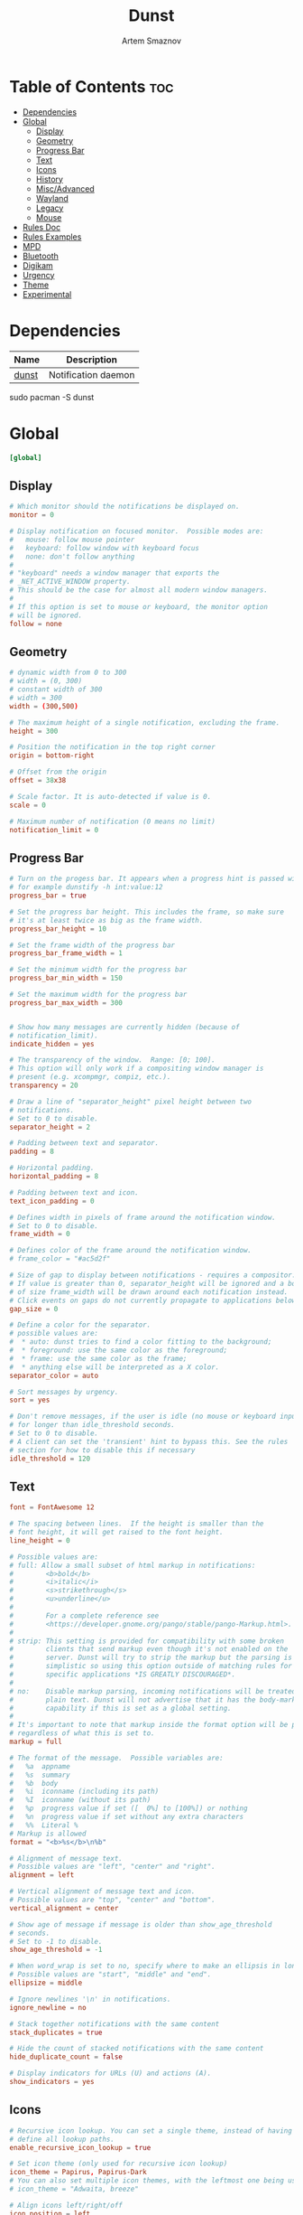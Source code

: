 :PROPERTIES:
:ID:       7e0f082a-18a1-42d2-b056-c0be528ddcbc
:END:
#+title:       Dunst
#+author:      Artem Smaznov
#+description: A lightweight replacement for the notification-daemons provided by most desktop environments
#+startup:     overview
#+property:    header-args :tangle ~/.config/dunst/dunstrc
#+auto_tangle: t

* Table of Contents :toc:
- [[#dependencies][Dependencies]]
- [[#global][Global]]
  - [[#display][Display]]
  - [[#geometry][Geometry]]
  - [[#progress-bar][Progress Bar]]
  - [[#text][Text]]
  - [[#icons][Icons]]
  - [[#history][History]]
  - [[#miscadvanced][Misc/Advanced]]
  - [[#wayland][Wayland]]
  - [[#legacy][Legacy]]
  - [[#mouse][Mouse]]
- [[#rules-doc][Rules Doc]]
- [[#rules-examples][Rules Examples]]
- [[#mpd][MPD]]
- [[#bluetooth][Bluetooth]]
- [[#digikam][Digikam]]
- [[#urgency][Urgency]]
- [[#theme][Theme]]
- [[#experimental][Experimental]]

* Dependencies
|-------+---------------------|
| Name  | Description         |
|-------+---------------------|
| [[https://archlinux.org/packages/?name=dunst][dunst]] | Notification daemon |
|-------+---------------------|

#+begin_example shell
sudo pacman -S dunst
#+end_example

* Global
#+begin_src conf
[global]
#+end_src
** Display
#+begin_src conf
# Which monitor should the notifications be displayed on.
monitor = 0

# Display notification on focused monitor.  Possible modes are:
#   mouse: follow mouse pointer
#   keyboard: follow window with keyboard focus
#   none: don't follow anything
#
# "keyboard" needs a window manager that exports the
# _NET_ACTIVE_WINDOW property.
# This should be the case for almost all modern window managers.
#
# If this option is set to mouse or keyboard, the monitor option
# will be ignored.
follow = none
#+end_src

** Geometry
#+begin_src conf
# dynamic width from 0 to 300
# width = (0, 300)
# constant width of 300
# width = 300
width = (300,500)

# The maximum height of a single notification, excluding the frame.
height = 300

# Position the notification in the top right corner
origin = bottom-right

# Offset from the origin
offset = 38x38

# Scale factor. It is auto-detected if value is 0.
scale = 0

# Maximum number of notification (0 means no limit)
notification_limit = 0
#+end_src

** Progress Bar
#+begin_src conf
# Turn on the progess bar. It appears when a progress hint is passed with
# for example dunstify -h int:value:12
progress_bar = true

# Set the progress bar height. This includes the frame, so make sure
# it's at least twice as big as the frame width.
progress_bar_height = 10

# Set the frame width of the progress bar
progress_bar_frame_width = 1

# Set the minimum width for the progress bar
progress_bar_min_width = 150

# Set the maximum width for the progress bar
progress_bar_max_width = 300


# Show how many messages are currently hidden (because of
# notification_limit).
indicate_hidden = yes

# The transparency of the window.  Range: [0; 100].
# This option will only work if a compositing window manager is
# present (e.g. xcompmgr, compiz, etc.).
transparency = 20

# Draw a line of "separator_height" pixel height between two
# notifications.
# Set to 0 to disable.
separator_height = 2

# Padding between text and separator.
padding = 8

# Horizontal padding.
horizontal_padding = 8

# Padding between text and icon.
text_icon_padding = 0

# Defines width in pixels of frame around the notification window.
# Set to 0 to disable.
frame_width = 0

# Defines color of the frame around the notification window.
# frame_color = "#ac5d2f"

# Size of gap to display between notifications - requires a compositor.
# If value is greater than 0, separator_height will be ignored and a border
# of size frame_width will be drawn around each notification instead.
# Click events on gaps do not currently propagate to applications below.
gap_size = 0

# Define a color for the separator.
# possible values are:
#  * auto: dunst tries to find a color fitting to the background;
#  * foreground: use the same color as the foreground;
#  * frame: use the same color as the frame;
#  * anything else will be interpreted as a X color.
separator_color = auto

# Sort messages by urgency.
sort = yes

# Don't remove messages, if the user is idle (no mouse or keyboard input)
# for longer than idle_threshold seconds.
# Set to 0 to disable.
# A client can set the 'transient' hint to bypass this. See the rules
# section for how to disable this if necessary
idle_threshold = 120
#+end_src

** Text
#+begin_src conf
font = FontAwesome 12

# The spacing between lines.  If the height is smaller than the
# font height, it will get raised to the font height.
line_height = 0

# Possible values are:
# full: Allow a small subset of html markup in notifications:
#        <b>bold</b>
#        <i>italic</i>
#        <s>strikethrough</s>
#        <u>underline</u>
#
#        For a complete reference see
#        <https://developer.gnome.org/pango/stable/pango-Markup.html>.
#
# strip: This setting is provided for compatibility with some broken
#        clients that send markup even though it's not enabled on the
#        server. Dunst will try to strip the markup but the parsing is
#        simplistic so using this option outside of matching rules for
#        specific applications *IS GREATLY DISCOURAGED*.
#
# no:    Disable markup parsing, incoming notifications will be treated as
#        plain text. Dunst will not advertise that it has the body-markup
#        capability if this is set as a global setting.
#
# It's important to note that markup inside the format option will be parsed
# regardless of what this is set to.
markup = full

# The format of the message.  Possible variables are:
#   %a  appname
#   %s  summary
#   %b  body
#   %i  iconname (including its path)
#   %I  iconname (without its path)
#   %p  progress value if set ([  0%] to [100%]) or nothing
#   %n  progress value if set without any extra characters
#   %%  Literal %
# Markup is allowed
format = "<b>%s</b>\n%b"

# Alignment of message text.
# Possible values are "left", "center" and "right".
alignment = left

# Vertical alignment of message text and icon.
# Possible values are "top", "center" and "bottom".
vertical_alignment = center

# Show age of message if message is older than show_age_threshold
# seconds.
# Set to -1 to disable.
show_age_threshold = -1

# When word_wrap is set to no, specify where to make an ellipsis in long lines.
# Possible values are "start", "middle" and "end".
ellipsize = middle

# Ignore newlines '\n' in notifications.
ignore_newline = no

# Stack together notifications with the same content
stack_duplicates = true

# Hide the count of stacked notifications with the same content
hide_duplicate_count = false

# Display indicators for URLs (U) and actions (A).
show_indicators = yes
#+end_src

** Icons
#+begin_src conf
# Recursive icon lookup. You can set a single theme, instead of having to
# define all lookup paths.
enable_recursive_icon_lookup = true

# Set icon theme (only used for recursive icon lookup)
icon_theme = Papirus, Papirus-Dark
# You can also set multiple icon themes, with the leftmost one being used first.
# icon_theme = "Adwaita, breeze"

# Align icons left/right/off
icon_position = left

# Scale small icons up to this size, set to 0 to disable. Helpful
# for e.g. small files or high-dpi screens. In case of conflict,
# max_icon_size takes precedence over this.
min_icon_size = 32

# Scale larger icons down to this size, set to 0 to disable
max_icon_size = 128

# Paths to default icons (only neccesary when not using recursive icon lookup)
icon_path = /usr/share/icons/Papirus-Dark/16x16/status/:/usr/share/icons/Papirus-Dark/16x16/devices/
#+end_src

** History
#+begin_src conf
# Should a notification popped up from history be sticky or timeout
# as if it would normally do.
sticky_history = yes

# Maximum amount of notifications kept in history
history_length = 40
#+end_src

** Misc/Advanced
#+begin_src conf
# dmenu path.
dmenu = /usr/bin/rofi -dmenu -i -p dunst

# Browser for opening urls in context menu.
browser = /usr/bin/xdg-open

# Always run rule-defined scripts, even if the notification is suppressed
always_run_script = true

# Define the title of the windows spawned by dunst
title = Dunst

# Define the class of the windows spawned by dunst
class = Dunst

# Define the corner radius of the notification window
# in pixel size. If the radius is 0, you have no rounded
# corners.
# The radius will be automatically lowered if it exceeds half of the
# notification height to avoid clipping text and/or icons.
corner_radius = 0

# Ignore the dbus closeNotification message.
# Useful to enforce the timeout set by dunst configuration. Without this
# parameter, an application may close the notification sent before the
# user defined timeout.
ignore_dbusclose = false
#+end_src

** Wayland
These settings are Wayland-specific. They have no effect when using X11
#+begin_src conf
# Uncomment this if you want to let notications appear under fullscreen
# applications (default: overlay)
# layer = top

# Set this to true to use X11 output on Wayland.
force_xwayland = false
#+end_src

** Legacy
Use the Xinerama extension instead of RandR for multi-monitor support.
This setting is provided for compatibility with older nVidia drivers that
do not support RandR and using it on systems that support RandR is highly
discouraged.

By enabling this setting dunst will not be able to detect when a monitor
is connected or disconnected which might break follow mode if the screen
layout changes.
#+begin_src conf
force_xinerama = false
#+end_src

** Mouse
Defines list of actions for each mouse event
Possible values are:
- none: Don't do anything.
- do_action: Invoke the action determined by the action_name rule. If there is no such action, open the context menu.
- open_url: If the notification has exactly one url, open it. If there are multiple ones, open the context menu.
- close_current: Close current notification.
- close_all: Close all notifications.
- context: Open context menu for the notification.
- context_all: Open context menu for all notifications.
These values can be strung together for each mouse event, and will be executed
in sequence.
#+begin_src conf
mouse_left_click = do_action, close_current
mouse_middle_click = close_current
mouse_right_click = close_all
#+end_src

* Rules Doc
Every section that isn't one of the above is interpreted as a rules to
override settings for certain messages.

Messages can be matched by
   appname (discouraged, see desktop_entry)
   body
   category
   desktop_entry
   icon
   match_transient
   msg_urgency
   stack_tag
   summary

and you can override the
   background
   foreground
   format
   frame_color
   fullscreen
   new_icon
   set_stack_tag
   set_transient
   set_category
   timeout
   urgency
   icon_position
   skip_display
   history_ignore
   action_name
   word_wrap
   ellipsize
   alignment
   hide_text

Shell-like globbing will get expanded.

Instead of the appname filter, it's recommended to use the desktop_entry filter.
GLib based applications export their desktop-entry name. In comparison to the appname,
the desktop-entry won't get localized.

SCRIPTING
You can specify a script that gets run when the rule matches by
setting the "script" option.
The script will be called as follows:
  script appname summary body icon urgency
where urgency can be "LOW", "NORMAL" or "CRITICAL".

NOTE: It might be helpful to run dunst -print in a terminal in order
to find fitting options for rules.

* Rules Examples
#+begin_src conf
# Disable the transient hint so that idle_threshold cannot be bypassed from the
# client
#[transient_disable]
#    match_transient = yes
#    set_transient = no
#
# Make the handling of transient notifications more strict by making them not
# be placed in history.
#[transient_history_ignore]
#    match_transient = yes
#    history_ignore = yes

# fullscreen values
# show: show the notifications, regardless if there is a fullscreen window opened
# delay: displays the new notification, if there is no fullscreen window active
#        If the notification is already drawn, it won't get undrawn.
# pushback: same as delay, but when switching into fullscreen, the notification will get
#           withdrawn from screen again and will get delayed like a new notification
#[fullscreen_delay_everything]
#    fullscreen = delay
#[fullscreen_show_critical]
#    msg_urgency = critical
#    fullscreen = show

#[espeak]
#    summary = "*"
#    script = dunst_espeak.sh

#[script-test]
#    summary = "*script*"
#    script = dunst_test.sh

# [ignore]
#    # This notification will not be displayed
#    summary = "foobar"
#    skip_display = true

#[skip-display]
#    # This notification will not be displayed, but will be included in the history
#    summary = "foobar"
#    skip_display = yes

#[signed_on]
#    appname = Pidgin
#    summary = "*signed on*"
#    urgency = low
#
#[signed_off]
#    appname = Pidgin
#    summary = *signed off*
#    urgency = low
#
#[says]
#    appname = Pidgin
#    summary = *says*
#    urgency = critical
#
#[twitter]
#    appname = Pidgin
#    summary = *twitter.com*
#    urgency = normal
#
#[stack-volumes]
#    appname = "some_volume_notifiers"
#    set_stack_tag = "volume"
#
# vim: ft=cfg
#+end_src

* MPD
#+begin_src conf
[mpd]
appname = "mpd-notification"
history_ignore = yes
timeout = 10
#+end_src

* Bluetooth
#+begin_src conf
[blueman]
appname = "blueman"
urgency = low
#+end_src

* Digikam
#+begin_src conf
[digikam]
appname = "digikam"
urgency = low
#+end_src

* Urgency
IMPORTANT: colors have to be defined in quotation marks.
Otherwise the "#" and following would be interpreted as a comment.
#+begin_src conf
[urgency_low]
msg_urgency = low
timeout = 10
#+end_src

#+begin_src conf
[urgency_normal]
msg_urgency = normal
timeout = 60
#+end_src

#+begin_src conf
[urgency_critical]
msg_urgency = critical
timeout = 0
#+end_src

* Theme
#+begin_src conf
# Start flavours
[base16_low]
msg_urgency = low
background = "#3c3836"
foreground = "#bdae93"

[base16_normal]
msg_urgency = normal
background = "#504945"
foreground = "#d5c4a1"

[base16_critical]
msg_urgency = critical
frame_color = "#fabd2f"
background = "#fb4934"
foreground = "#ebdbb2"
# End flavours
#+end_src

* Experimental
Experimental features that may or may not work correctly. Do not expect them to have a consistent behaviour across releases.
#+begin_src conf
[experimental]
#+end_src

Calculate the dpi to use on a per-monitor basis.
If this setting is enabled the Xft.dpi value will be ignored and instead dunst
will attempt to calculate an appropriate dpi value for each monitor using the
resolution and physical size. This might be useful in setups where there are
multiple screens with very different dpi values.
#+begin_src conf
per_monitor_dpi = false
#+end_src


